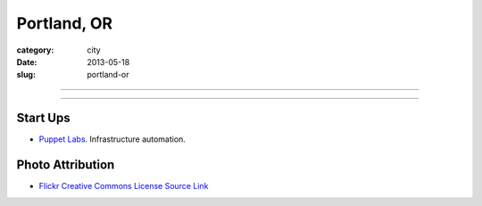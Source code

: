 Portland, OR
============

:category: city
:date: 2013-05-18
:slug: portland-or


----

.. image:: ../img/portland-or.jpg
  :width: 640px
  :height: 480px
  :alt: Portland, Oregon

----

Start Ups
---------
* `Puppet Labs <http://www.puppetlabs.com/>`_. Infrastructure automation.

Photo Attribution
-----------------
* `Flickr Creative Commons License Source Link <http://www.flickr.com/photos/nostri-imago/3289494666/>`_
